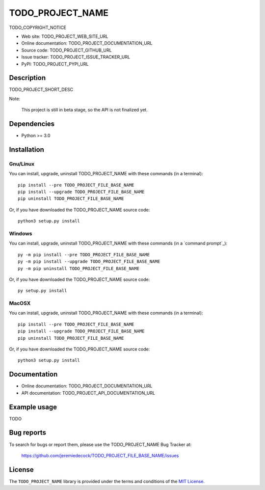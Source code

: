 ====
TODO_PROJECT_NAME
====

TODO_COPYRIGHT_NOTICE

* Web site: TODO_PROJECT_WEB_SITE_URL
* Online documentation: TODO_PROJECT_DOCUMENTATION_URL
* Source code: TODO_PROJECT_GITHUB_URL
* Issue tracker: TODO_PROJECT_ISSUE_TRACKER_URL
* PyPI: TODO_PROJECT_PYPI_URL


Description
===========

TODO_PROJECT_SHORT_DESC

Note:

    This project is still in beta stage, so the API is not finalized yet.


Dependencies
============

*  Python >= 3.0

.. _install:

Installation
============

Gnu/Linux
---------

You can install, upgrade, uninstall TODO_PROJECT_NAME with these commands (in a
terminal)::

    pip install --pre TODO_PROJECT_FILE_BASE_NAME
    pip install --upgrade TODO_PROJECT_FILE_BASE_NAME
    pip uninstall TODO_PROJECT_FILE_BASE_NAME

Or, if you have downloaded the TODO_PROJECT_NAME source code::

    python3 setup.py install

.. There's also a package for Debian/Ubuntu::
.. 
..     sudo apt-get install TODO_PROJECT_FILE_BASE_NAME

Windows
-------

.. Note:
.. 
..     The following installation procedure has been tested to work with Python
..     3.4 under Windows 7.
..     It should also work with recent Windows systems.

You can install, upgrade, uninstall TODO_PROJECT_NAME with these commands (in a
`command prompt`_)::

    py -m pip install --pre TODO_PROJECT_FILE_BASE_NAME
    py -m pip install --upgrade TODO_PROJECT_FILE_BASE_NAME
    py -m pip uninstall TODO_PROJECT_FILE_BASE_NAME

Or, if you have downloaded the TODO_PROJECT_NAME source code::

    py setup.py install

MacOSX
-------

.. Note:
.. 
..     The following installation procedure has been tested to work with Python
..     3.5 under MacOSX 10.9 (*Mavericks*).
..     It should also work with recent MacOSX systems.

You can install, upgrade, uninstall TODO_PROJECT_NAME with these commands (in a
terminal)::

    pip install --pre TODO_PROJECT_FILE_BASE_NAME
    pip install --upgrade TODO_PROJECT_FILE_BASE_NAME
    pip uninstall TODO_PROJECT_FILE_BASE_NAME

Or, if you have downloaded the TODO_PROJECT_NAME source code::

    python3 setup.py install


Documentation
=============

* Online documentation: TODO_PROJECT_DOCUMENTATION_URL
* API documentation: TODO_PROJECT_API_DOCUMENTATION_URL


Example usage
=============

TODO


Bug reports
===========

To search for bugs or report them, please use the TODO_PROJECT_NAME Bug Tracker at:

    https://github.com/jeremiedecock/TODO_PROJECT_FILE_BASE_NAME/issues


License
=======

The ``TODO_PROJECT_NAME`` library is provided under the terms and conditions of the
`MIT License`_.


.. _MIT License: http://opensource.org/licenses/MIT

.. _TODO_PROJECT_NAME: http://www.jdhp.org/projects_en.html#TODO_PROJECT_FILE_BASE_NAME

